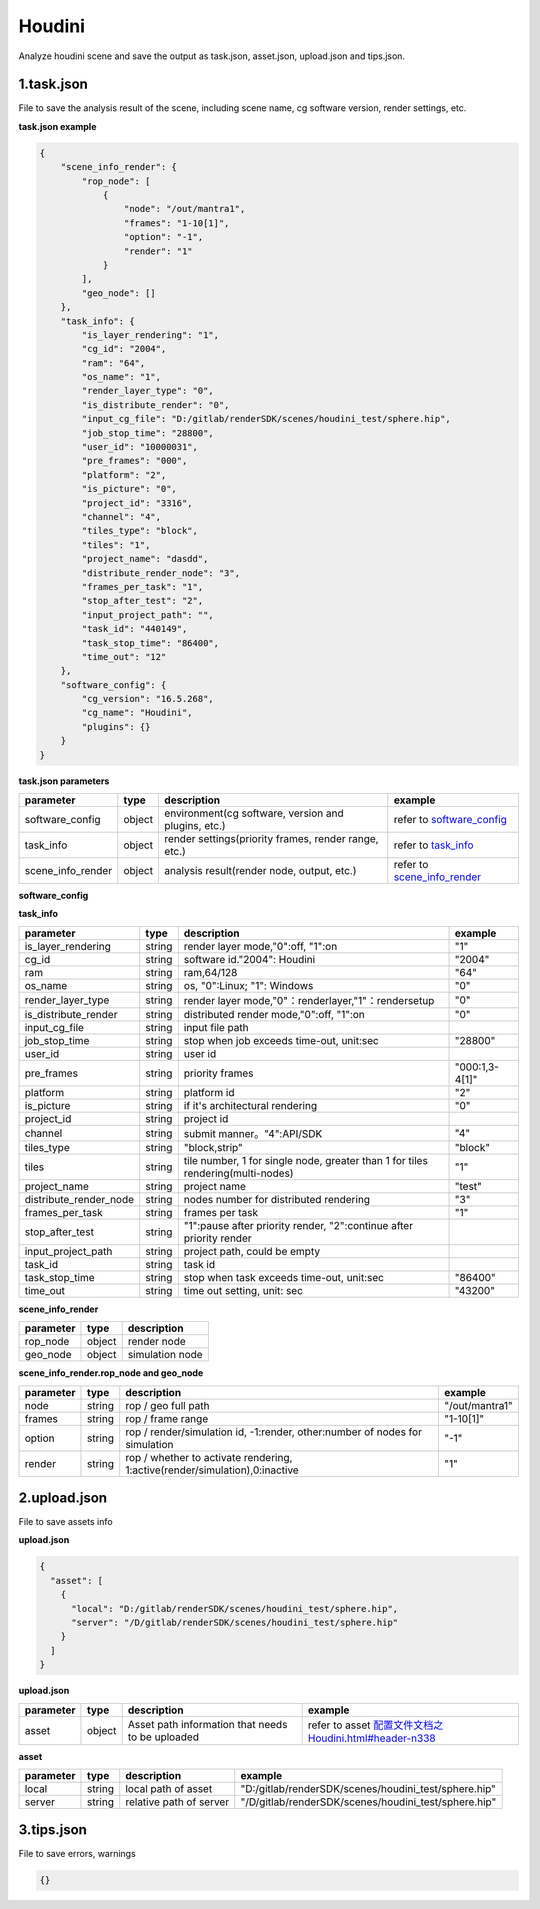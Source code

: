 .. _header-n0:

Houdini
====================

Analyze houdini scene and save the output as task.json, asset.json,
upload.json and tips.json.

.. _header-n6:

1.task.json
---------------

File to save the analysis result of the scene, including scene name, cg software version, render settings, etc.

**task.json example**

.. code:: json

   {
       "scene_info_render": {
           "rop_node": [
               {
                   "node": "/out/mantra1",
                   "frames": "1-10[1]",
                   "option": "-1",
                   "render": "1"
               }
           ],
           "geo_node": []
       },
       "task_info": {
           "is_layer_rendering": "1",
           "cg_id": "2004",
           "ram": "64",
           "os_name": "1",
           "render_layer_type": "0",
           "is_distribute_render": "0",
           "input_cg_file": "D:/gitlab/renderSDK/scenes/houdini_test/sphere.hip",
           "job_stop_time": "28800",
           "user_id": "10000031",
           "pre_frames": "000",
           "platform": "2",
           "is_picture": "0",
           "project_id": "3316",
           "channel": "4",
           "tiles_type": "block",
           "tiles": "1",
           "project_name": "dasdd",
           "distribute_render_node": "3",
           "frames_per_task": "1",
           "stop_after_test": "2",
           "input_project_path": "",
           "task_id": "440149",
           "task_stop_time": "86400",
           "time_out": "12"
       },
       "software_config": {
           "cg_version": "16.5.268",
           "cg_name": "Houdini",
           "plugins": {}
       }
   }

**task.json parameters**

===================== ====== ==================================================== ====================================================
parameter             type   description                                           example
===================== ====== ==================================================== ====================================================
software_config       object environment(cg software, version and plugins, etc.)  refer to `software_config <配置文件文档之Houdini.html#header-n341>`_
task_info             object render settings(priority frames, render range, etc.) refer to `task_info <配置文件文档之Houdini.html#header-n340>`_
scene_info_render     object analysis result(render node, output, etc.)           refer to `scene_info_render <配置文件文档之Houdini.html#header-n339>`_
===================== ====== ==================================================== ====================================================

.. _header-n341:

**software_config**

========== ====== ============================================ ==========
parameter  type   description                                  example
========== ====== ============================================ ==========
cg_name    string software                                     "Houdini"
cg_version string software version                             "16.5.268"
plugins    dict plugin{name, version}                          {}
========== ====== ============================================ ==========

.. _header-n340:

**task_info**

========================== ====== ======================================================================================== =================================================================================================================
parameter                  type   description                                                                              example
========================== ====== ======================================================================================== =================================================================================================================
is_layer_rendering         string render layer mode,"0":off, "1":on                                                        "1"
cg_id                      string software id."2004": Houdini                                                              "2004"
ram                        string ram,64/128                                                                               "64"
os_name                    string os, "0":Linux; "1": Windows                                                              "0"
render_layer_type          string render layer mode,"0"：renderlayer,"1"：rendersetup                                      "0"
is_distribute_render       string distributed render mode,"0":off, "1":on                                                  "0"
input_cg_file              string input file path
job_stop_time              string stop when job exceeds time-out, unit:sec                                                 "28800"
user_id                    string user id
pre_frames                 string priority frames                                                                          "000:1,3-4[1]"
platform                   string platform id                                                                              "2"
is_picture                 string if it's architectural rendering                                                          "0"
project_id                 string project id
channel                    string submit manner。"4":API/SDK                                                                "4"
tiles_type                 string "block,strip"                                                                             "block"
tiles                      string tile number, 1 for single node, greater than 1 for tiles rendering(multi-nodes)           "1"
project_name               string project name                                                                              "test"
distribute_render_node     string nodes number for distributed rendering                                                    "3"
frames_per_task            string frames per task                                                                           "1"
stop_after_test            string "1":pause after priority render, "2":continue after priority render
input_project_path         string project path, could be empty
task_id                    string task id
task_stop_time             string stop when task exceeds time-out, unit:sec                                                 "86400"
time_out                   string time out setting, unit: sec                                                               "43200"
========================== ====== ======================================================================================== =================================================================================================================

.. _header-n339:

**scene_info_render**

========= ====== ===============
parameter type   description
========= ====== ===============
rop_node  object render node
geo_node  object simulation node
========= ====== ===============


**scene_info_render.rop_node and geo_node**

========== ====== ============================================================================ ================
parameter  type   description                                                                   example
========== ====== ============================================================================ ================
node       string rop / geo full path                                                           "/out/mantra1"
frames     string rop / frame range                                                             "1-10[1]"
option     string rop / render/simulation id, -1:render, other:number of nodes for simulation   "-1"
render     string rop / whether to activate rendering, 1:active(render/simulation),0:inactive   "1"
========== ====== ============================================================================ ================

.. _header-n234:

2.upload.json
-----------------

File to save assets info

**upload.json**

.. code:: json

   {
     "asset": [
       {
         "local": "D:/gitlab/renderSDK/scenes/houdini_test/sphere.hip",
         "server": "/D/gitlab/renderSDK/scenes/houdini_test/sphere.hip"
       }
     ]
   }

**upload.json**

========== ====== ========================== ============================================================
parameter  type    description                example
========== ====== ========================== ============================================================
asset      object Asset path information
                  that needs to be uploaded   refer to asset `<配置文件文档之Houdini.html#header-n338>`__
========== ====== ========================== ============================================================

.. _header-n338:

**asset**

========= ====== ===================================== =====================================================
parameter type   description                           example
========= ====== ===================================== =====================================================
local     string local path of asset                   "D:/gitlab/renderSDK/scenes/houdini_test/sphere.hip"
server    string relative path of server               "/D/gitlab/renderSDK/scenes/houdini_test/sphere.hip"
========= ====== ===================================== =====================================================

.. _header-n272:

3.tips.json
---------------

File to save errors, warnings

.. code:: json

   {}
